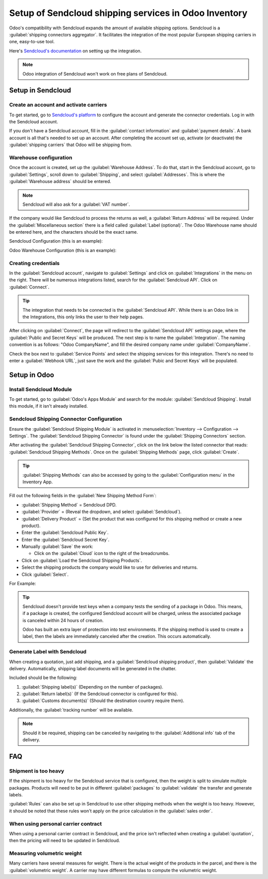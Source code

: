 ======================================================
Setup of Sendcloud shipping services in Odoo Inventory
======================================================

Odoo's compatibility with Sendcloud expands the amount of available shipping options. Sendcloud is
a :guilabel:`shipping connectors aggregator`. It facilitates the integration of the most popular
European shipping carriers in one, easy-to-use tool.

Here's `Sendcloud's documentation <https://support.sendcloud.com/hc/en-us/articles/360059470491-
Odoo-integration>`_ on setting up the integration.

.. note::
    Odoo integration of Sendcloud won't work on free plans of Sendcloud.

Setup in Sendcloud
==================

Create an account and activate carriers
---------------------------------------

To get started, go to `Sendcloud's platform <https://www.sendcloud.com>`_ to configure the account
and generate the connector credentials. Log in with the Sendcloud account.

If you don't have a Sendcloud account, fill in the :guilabel:`contact information` and
:guilabel:`payment details`. A bank account is all that's needed to set up an account. After
completing the account set up, activate (or deactivate) the :guilabel:`shipping carriers`
that Odoo will be shipping from.

Warehouse configuration
-----------------------

Once the account is created, set up the :guilabel:`Warehouse Address`. To do that, start in the
Sendcloud account, go to :guilabel:`Settings`, scroll down to :guilabel:`Shipping`, and select
:guilabel:`Addresses`. This is where  the :guilabel:`Warehouse address` should be entered.

.. image:: sendcloud_shipping/settings-shipping.png
   :align: center
   :alt: Adding addresses in the Sendcloud settings.

.. note::
    Sendcloud will also ask for a :guilabel:`VAT number`.

If the company would like Sendcloud to process the returns as well, a :guilabel:`Return Address`
will be required. Under the :guilabel:`Miscellaneous section` there is a field called
:guilabel:`Label (optional)`. The Odoo Warehouse name should be entered here, and the characters
should be the exact same.

Sendcloud Configuration (this is an example):

.. image:: sendcloud_shipping/warehouse-label.png
   :align: center
   :alt: Warehouse label in the Sendcloud settings.

Odoo Warehouse Configuration (this is an example):

.. image:: sendcloud_shipping/odoo-warehouse.png
   :align: center
   :alt: Warehouse settings in Odoo.

Creating credentials
--------------------

In the :guilabel:`Sendcloud account`, navigate to :guilabel:`Settings` and click on
:guilabel:`Integrations` in the menu on the right. There will be numerous integrations listed,
search for the :guilabel:`Sendcloud API`.  Click on :guilabel:`Connect`.

.. tip::
   The integration that needs to be connected is the :guilabel:`Sendcloud API`. While there is an
   Odoo link in the Integrations, this only links the user to their help pages.

After clicking on :guilabel:`Connect`, the page will redirect to the :guilabel:`Sendcloud API`
settings page, where the :guilabel:`Public and Secret Keys` will be produced. The next step is to
name the :guilabel:`Integration`. The naming convention is as follows: "Odoo CompanyName", and fill
the desired company name under :guilabel:`CompanyName`.

Check the box next to :guilabel:`Service Points` and select the shipping services for this
integration. There's no need to enter a :guilabel:`Webhook URL`, just save the work and the
:guilabel:`Pubic and Secret Keys` will be populated.

.. image:: sendcloud_shipping/public-secret-keys.png
   :align: center
   :alt: Configuring the Sendcloud integration and receiving the credentials.

Setup in Odoo
=============

Install Sendcloud Module
------------------------

To get started, go to :guilabel:`Odoo's Apps Module` and search for the module:
:guilabel:`Sendcloud Shipping`. Install this module, if it isn't already installed.

.. image:: sendcloud_shipping/sendcloud-mod.png
   :align: center
   :alt: Sendcloud Module in the Odoo App's Modules.

Sendcloud Shipping Connector Configuration
------------------------------------------

Ensure the :guilabel:`Sendcloud Shipping Module` is activated in :menuselection:`Inventory -->
Configuration --> Settings`. The :guilabel:`Sendcloud Shipping Connector` is found under the
:guilabel:`Shipping Connectors` section.

After activating the :guilabel:`Sendcloud Shipping Connector`, click on the link below the listed
connector that reads: :guilabel:`Sendcloud Shipping Methods`. Once on the :guilabel:`Shipping
Methods` page, click :guilabel:`Create`.

.. tip::
   :guilabel:`Shipping Methods` can also be accessed by going to the :guilabel:`Configuration menu`
   in the Inventory App.

Fill out the following fields in the :guilabel:`New Shipping Method Form`:

- :guilabel:`Shipping Method` = Sendcloud DPD.
- :guilabel:`Provider` = (Reveal the dropdown, and select :guilabel:`Sendcloud`).
- :guilabel:`Delivery Product` = (Set the product that was configured for this shipping method or
  create a new product).
- Enter the :guilabel:`Sendcloud Public Key`.
- Enter the :guilabel:`Sendcloud Secret Key`.
- Manually :guilabel:`Save` the work:

  - Click on the :guilabel:`Cloud` icon to the right of the breadcrumbs.

- Click on :guilabel:`Load the Sendcloud Shipping Products`.
- Select the shipping products the company would like to use for deliveries and returns.
- Click :guilabel:`Select`.

For Example:

.. image:: sendcloud_shipping/sendcloud-example.png
   :align: center
   :alt: Example of shipping products configured in Odoo.

.. tip::
   Sendcloud doesn't provide test keys when a company tests the sending of a package in Odoo. This
   means, if a package is created, the configured Sendcloud account will be charged, unless the
   associated package is canceled within 24 hours of creation.

   Odoo has built an extra layer of protection into test environments. If the shipping method is
   used to create a label, then the labels are immediately canceled after the creation. This occurs
   automatically.

Generate Label with Sendcloud
-----------------------------

When creating a quotation, just add shipping, and a :guilabel:`Sendcloud shipping product`, then
:guilabel:`Validate` the delivery. Automatically, shipping label documents will be generated in the
chatter.

Included should be the following:

#. :guilabel:`Shipping label(s)` (Depending on the number of packages).
#. :guilabel:`Return label(s)` (If the Sendcloud connector is configured for this).
#. :guilabel:`Customs document(s)` (Should the destination country require them).

Additionally, the :guilabel:`tracking number` will be available.

.. note::
   Should it be required, shipping can be canceled by navigating to the :guilabel:`Additional info`
   tab of the delivery.

FAQ
===

Shipment is too heavy
---------------------

If the shipment is too heavy for the Sendcloud service that is configured, then the weight is split
to simulate multiple packages. Products will need to be put in different :guilabel:`packages` to
:guilabel:`validate` the transfer and generate labels.

:guilabel:`Rules` can also be set up in Sendcloud to use other shipping methods when the weight is
too heavy. However, it should be noted that these rules won't apply on the price calculation in the
:guilabel:`sales order`.

When using personal carrier contract
------------------------------------

When using a personal carrier contract in Sendcloud, and the price isn't reflected when creating a
:guilabel:`quotation`, then the pricing will need to be updated in Sendcloud.

Measuring volumetric weight
----------------------------

Many carriers have several measures for weight. There is the actual weight of the products in the
parcel, and there is the :guilabel:`volumetric weight`. A carrier may have different formulas to
compute the volumetric weight.
